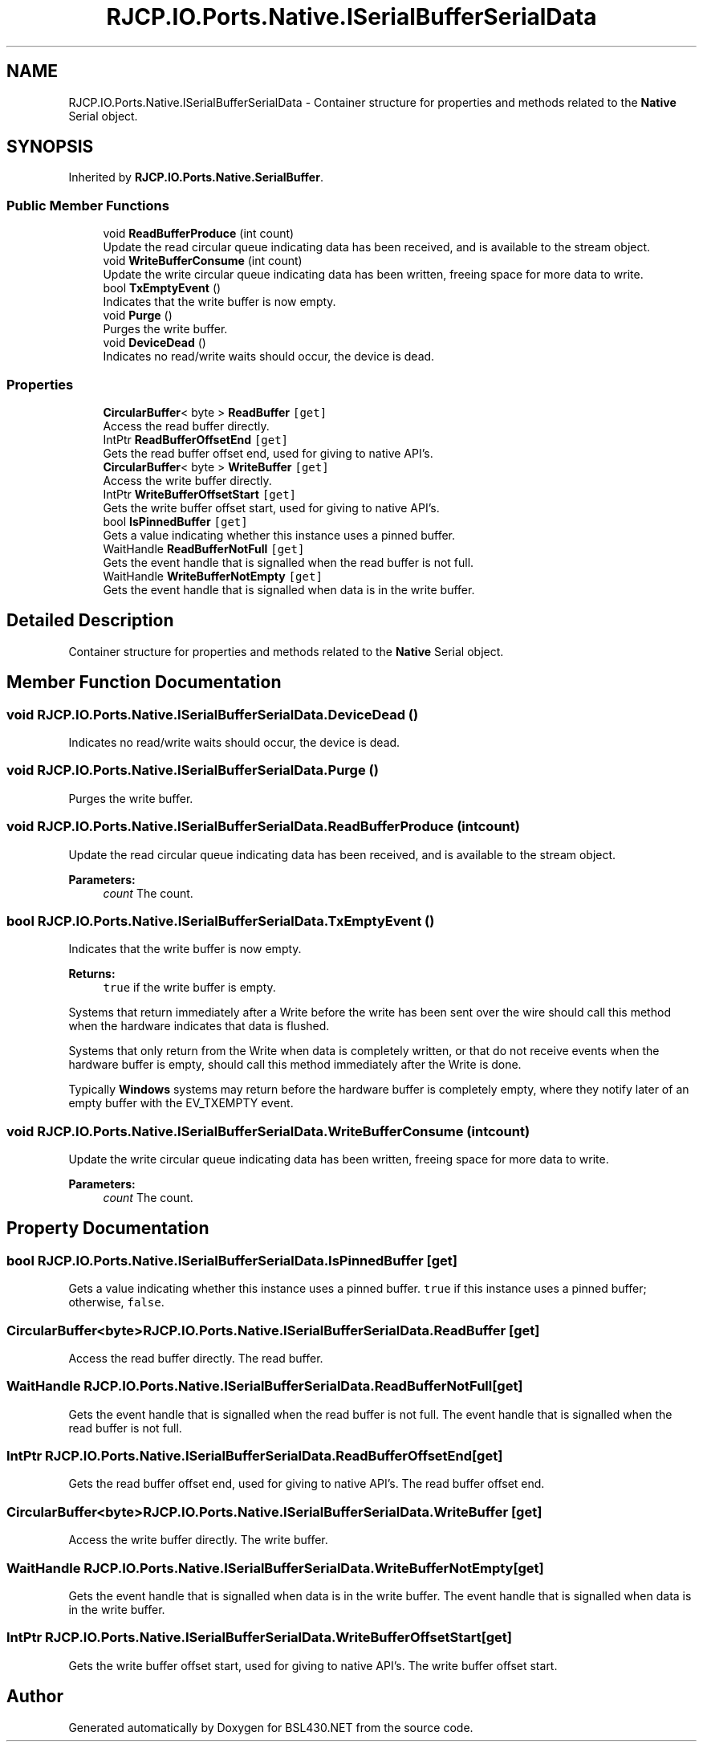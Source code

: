 .TH "RJCP.IO.Ports.Native.ISerialBufferSerialData" 3 "Sat Jun 22 2019" "Version 1.2.1" "BSL430.NET" \" -*- nroff -*-
.ad l
.nh
.SH NAME
RJCP.IO.Ports.Native.ISerialBufferSerialData \- Container structure for properties and methods related to the \fBNative\fP Serial object\&.  

.SH SYNOPSIS
.br
.PP
.PP
Inherited by \fBRJCP\&.IO\&.Ports\&.Native\&.SerialBuffer\fP\&.
.SS "Public Member Functions"

.in +1c
.ti -1c
.RI "void \fBReadBufferProduce\fP (int count)"
.br
.RI "Update the read circular queue indicating data has been received, and is available to the stream object\&. "
.ti -1c
.RI "void \fBWriteBufferConsume\fP (int count)"
.br
.RI "Update the write circular queue indicating data has been written, freeing space for more data to write\&. "
.ti -1c
.RI "bool \fBTxEmptyEvent\fP ()"
.br
.RI "Indicates that the write buffer is now empty\&. "
.ti -1c
.RI "void \fBPurge\fP ()"
.br
.RI "Purges the write buffer\&. "
.ti -1c
.RI "void \fBDeviceDead\fP ()"
.br
.RI "Indicates no read/write waits should occur, the device is dead\&. "
.in -1c
.SS "Properties"

.in +1c
.ti -1c
.RI "\fBCircularBuffer\fP< byte > \fBReadBuffer\fP\fC [get]\fP"
.br
.RI "Access the read buffer directly\&. "
.ti -1c
.RI "IntPtr \fBReadBufferOffsetEnd\fP\fC [get]\fP"
.br
.RI "Gets the read buffer offset end, used for giving to native API's\&. "
.ti -1c
.RI "\fBCircularBuffer\fP< byte > \fBWriteBuffer\fP\fC [get]\fP"
.br
.RI "Access the write buffer directly\&. "
.ti -1c
.RI "IntPtr \fBWriteBufferOffsetStart\fP\fC [get]\fP"
.br
.RI "Gets the write buffer offset start, used for giving to native API's\&. "
.ti -1c
.RI "bool \fBIsPinnedBuffer\fP\fC [get]\fP"
.br
.RI "Gets a value indicating whether this instance uses a pinned buffer\&. "
.ti -1c
.RI "WaitHandle \fBReadBufferNotFull\fP\fC [get]\fP"
.br
.RI "Gets the event handle that is signalled when the read buffer is not full\&. "
.ti -1c
.RI "WaitHandle \fBWriteBufferNotEmpty\fP\fC [get]\fP"
.br
.RI "Gets the event handle that is signalled when data is in the write buffer\&. "
.in -1c
.SH "Detailed Description"
.PP 
Container structure for properties and methods related to the \fBNative\fP Serial object\&. 


.SH "Member Function Documentation"
.PP 
.SS "void RJCP\&.IO\&.Ports\&.Native\&.ISerialBufferSerialData\&.DeviceDead ()"

.PP
Indicates no read/write waits should occur, the device is dead\&. 
.SS "void RJCP\&.IO\&.Ports\&.Native\&.ISerialBufferSerialData\&.Purge ()"

.PP
Purges the write buffer\&. 
.SS "void RJCP\&.IO\&.Ports\&.Native\&.ISerialBufferSerialData\&.ReadBufferProduce (int count)"

.PP
Update the read circular queue indicating data has been received, and is available to the stream object\&. 
.PP
\fBParameters:\fP
.RS 4
\fIcount\fP The count\&.
.RE
.PP

.SS "bool RJCP\&.IO\&.Ports\&.Native\&.ISerialBufferSerialData\&.TxEmptyEvent ()"

.PP
Indicates that the write buffer is now empty\&. 
.PP
\fBReturns:\fP
.RS 4
\fCtrue\fP if the write buffer is empty\&.
.RE
.PP
.PP
Systems that return immediately after a Write before the write has been sent over the wire should call this method when the hardware indicates that data is flushed\&. 
.PP
Systems that only return from the Write when data is completely written, or that do not receive events when the hardware buffer is empty, should call this method immediately after the Write is done\&.
.PP
Typically \fBWindows\fP systems may return before the hardware buffer is completely empty, where they notify later of an empty buffer with the EV_TXEMPTY event\&.
.SS "void RJCP\&.IO\&.Ports\&.Native\&.ISerialBufferSerialData\&.WriteBufferConsume (int count)"

.PP
Update the write circular queue indicating data has been written, freeing space for more data to write\&. 
.PP
\fBParameters:\fP
.RS 4
\fIcount\fP The count\&.
.RE
.PP

.SH "Property Documentation"
.PP 
.SS "bool RJCP\&.IO\&.Ports\&.Native\&.ISerialBufferSerialData\&.IsPinnedBuffer\fC [get]\fP"

.PP
Gets a value indicating whether this instance uses a pinned buffer\&. \fCtrue\fP if this instance uses a pinned buffer; otherwise, \fCfalse\fP\&. 
.SS "\fBCircularBuffer\fP<byte> RJCP\&.IO\&.Ports\&.Native\&.ISerialBufferSerialData\&.ReadBuffer\fC [get]\fP"

.PP
Access the read buffer directly\&. The read buffer\&. 
.SS "WaitHandle RJCP\&.IO\&.Ports\&.Native\&.ISerialBufferSerialData\&.ReadBufferNotFull\fC [get]\fP"

.PP
Gets the event handle that is signalled when the read buffer is not full\&. The event handle that is signalled when the read buffer is not full\&. 
.SS "IntPtr RJCP\&.IO\&.Ports\&.Native\&.ISerialBufferSerialData\&.ReadBufferOffsetEnd\fC [get]\fP"

.PP
Gets the read buffer offset end, used for giving to native API's\&. The read buffer offset end\&. 
.SS "\fBCircularBuffer\fP<byte> RJCP\&.IO\&.Ports\&.Native\&.ISerialBufferSerialData\&.WriteBuffer\fC [get]\fP"

.PP
Access the write buffer directly\&. The write buffer\&. 
.SS "WaitHandle RJCP\&.IO\&.Ports\&.Native\&.ISerialBufferSerialData\&.WriteBufferNotEmpty\fC [get]\fP"

.PP
Gets the event handle that is signalled when data is in the write buffer\&. The event handle that is signalled when data is in the write buffer\&. 
.SS "IntPtr RJCP\&.IO\&.Ports\&.Native\&.ISerialBufferSerialData\&.WriteBufferOffsetStart\fC [get]\fP"

.PP
Gets the write buffer offset start, used for giving to native API's\&. The write buffer offset start\&. 

.SH "Author"
.PP 
Generated automatically by Doxygen for BSL430\&.NET from the source code\&.
